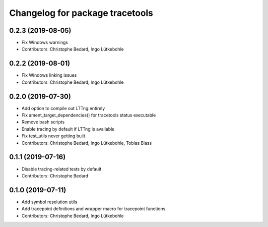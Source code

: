 ^^^^^^^^^^^^^^^^^^^^^^^^^^^^^^^^
Changelog for package tracetools
^^^^^^^^^^^^^^^^^^^^^^^^^^^^^^^^

0.2.3 (2019-08-05)
------------------
* Fix Windows warnings
* Contributors: Christophe Bedard, Ingo Lütkebohle

0.2.2 (2019-08-01)
------------------
* Fix Windows linking issues
* Contributors: Christophe Bedard, Ingo Lütkebohle

0.2.0 (2019-07-30)
------------------
* Add option to compile out LTTng entirely
* Fix ament_target_dependencies() for tracetools status executable
* Remove bash scripts
* Enable tracing by default if LTTng is available
* Fix test_utils never getting built
* Contributors: Christophe Bedard, Ingo Lütkebohle, Tobias Blass

0.1.1 (2019-07-16)
------------------
* Disable tracing-related tests by default
* Contributors: Christophe Bedard

0.1.0 (2019-07-11)
------------------
* Add symbol resolution utils
* Add tracepoint definitions and wrapper macro for tracepoint functions
* Contributors: Christophe Bedard, Ingo Lütkebohle

